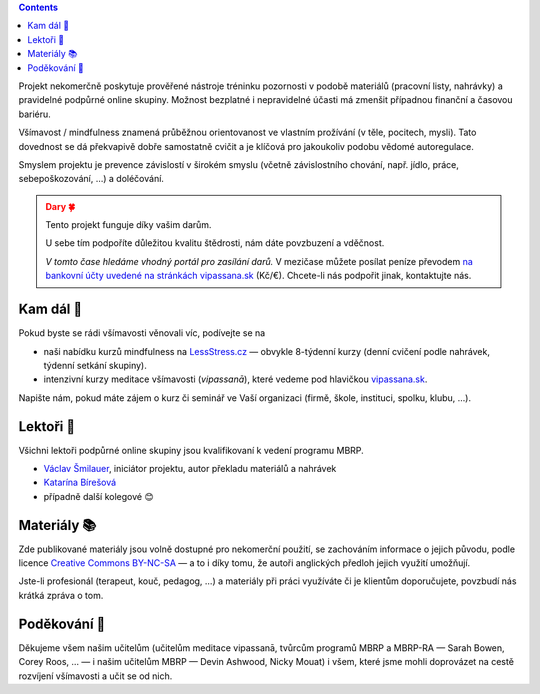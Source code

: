 .. title: O projektu
.. slug: about


.. class:: info info-primary float-md-right

.. contents::


Projekt nekomerčně poskytuje prověřené nástroje tréninku pozornosti v podobě materiálů (pracovní listy, nahrávky) a pravidelné podpůrné online skupiny. Možnost bezplatné i nepravidelné účasti má zmenšit případnou finanční a časovou bariéru.

Všímavost / mindfulness znamená průběžnou orientovanost ve vlastním prožívání (v těle, pocitech, mysli). Tato dovednost se dá překvapivě dobře samostatně cvičit a je klíčová pro jakoukoliv podobu vědomé autoregulace.

Smyslem projektu je prevence závislostí v širokém smyslu (včetně závislostního chování, např. jídlo, práce, sebepoškozování, …) a doléčování.



.. _dary:

.. :class: info

.. admonition:: Dary 🍀
   :class: attention

   Tento projekt funguje díky vašim darům. 

   U sebe tím podpoříte důležitou kvalitu štědrosti, nám dáte povzbuzení a vděčnost.

   *V tomto čase hledáme vhodný portál pro zasílání darů.* V mezičase můžete posílat peníze převodem `na bankovní účty uvedené na stránkách vipassana.sk <https://vipassana.sk/sk/bank>`__ (Kč/€). Chcete-li nás podpořit jinak, kontaktujte nás.


Kam dál 🧭
============

Pokud byste se rádi všímavosti věnovali víc, podívejte se na

* naši nabídku kurzů mindfulness na `LessStress.cz <https://lessstress.cz>`__ — obvykle 8-týdenní kurzy (denní cvičení podle nahrávek, týdenní setkání skupiny).
* intenzivní kurzy meditace všímavosti (*vipassanā*), které vedeme pod hlavičkou `vipassana.sk <https://vipassana.sk/sk/>`__.

Napište nám, pokud máte zájem o kurz či seminář ve Vaší organizaci (firmě, škole, instituci, spolku, klubu, …).


Lektoři 👥
==========

Všichni lektoři podpůrné online skupiny jsou kvalifikovaní k vedení programu MBRP. 

* `Václav Šmilauer <https://lessstress.cz/teachers#vaclav>`__, iniciátor projektu, autor překladu materiálů a nahrávek
* `Katarína Bírešová <https://lessstress.cz/teachers#katarina>`__
* případně další kolegové 😊


Materiály 📚
============

.. class:: float-md-right

.. image:: /assets/img/Cc-by-nc-sa_icon.svg
   :width: 200px
   :target: https://creativecommons.org/licenses/by-nc-sa/4.0/deed.cs


Zde publikované materiály jsou volně dostupné pro nekomerční použití, se zachováním informace o jejich původu, podle licence `Creative Commons BY-NC-SA <https://creativecommons.org/licenses/by-nc-sa/4.0/deed.cs>`__ — a to i díky tomu, že autoři anglických předloh jejich využití umožňují.

Jste-li profesionál (terapeut, kouč, pedagog, …) a materiály při práci využíváte či je klientům doporučujete, povzbudí nás krátká zpráva o tom.


Poděkování 🙏
==============

Děkujeme všem našim učitelům (učitelům meditace vipassanā, tvůrcům programů MBRP a MBRP-RA — Sarah Bowen, Corey Roos, … — i našim učitelům MBRP — Devin Ashwood, Nicky Mouat) i všem, které jsme mohli doprovázet na cestě rozvíjení všímavosti a učit se od nich.
